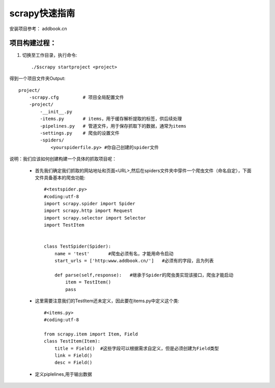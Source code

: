 scrapy快速指南
==================
安装项目参考： addbook.cn

项目构建过程：
----------------

1. 切换至工作目录，执行命令::

    ./$scrapy startproject <project>

得到一个项目文件夹Output::

    project/
        -scrapy.cfg         # 项目全局配置文件
        -project/
            -__init__.py
            -items.py       # items，用于缓存解析提取的标签，供后续处理
            -pipelines.py   # 管道文件，用于保存抓取下的数据，通常为items
            -settings.py    # 爬虫的设置文件
            -spiders/
                <yourspiderfile.py> #你自己创建的spider文件

说明：我们应该如何创建构建一个具体的抓取项目呢：
    
 - 首先我们确定我们抓取的网站地址和页面<URL>,然后在spiders文件夹中穿件一个爬虫文件（命名自定），下面文件具备基本的爬虫功能::
        
        #<testspider.py>
        #coding:utf-8
        import scrapy.spider import Spider
        import scrapy.http import Request
        import scrapy.selector import Selector
        import TestItem


        class TestSpider(Spider):
            name = 'test'       #爬虫必须有名，才能用命令启动
            start_urls = ['http:www.addbook.cn/']   #必须有的字段，且为列表

            def parse(self,response):   #继承于Spider的爬虫类实现该接口，爬虫才能启动
                item = TestItem()
                pass
    
 
 - 这里需要注意我们的TestItem还未定义，因此要在items.py中定义这个类::

        #<items.py>
        #coding:utf-8

        from scrapy.item import Item, Field
        class TestItem(Item):
            title = Field()  #这些字段可以根据需求自定义，但是必须创建为Field类型
            link = Field()
            desc = Field()
    
 - 定义piplelines,用于输出数据

